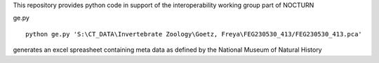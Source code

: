 This repository provides python code in support of the interoperability working group part of NOCTURN


ge.py ::

	python ge.py 'S:\CT_DATA\Invertebrate Zoology\Goetz, Freya\FEG230530_413/FEG230530_413.pca'

generates an excel spreasheet containing meta data as defined by the National Museum of Natural History

